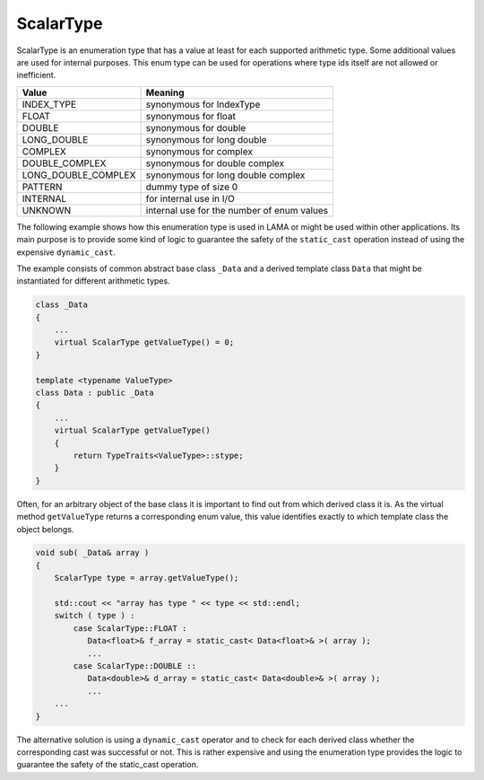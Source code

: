 .. _ScalarType:

ScalarType
==========

ScalarType is an enumeration type that has a value at least for each supported arithmetic type.
Some additional values are used for internal purposes. This enum type can be used for operations 
where type ids itself are not allowed or inefficient.

=====================    =============================
Value                    Meaning
=====================    =============================
INDEX_TYPE               synonymous for IndexType
FLOAT                    synonymous for float
DOUBLE                   synonymous for double
LONG_DOUBLE              synonymous for long double
COMPLEX                  synonymous for complex
DOUBLE_COMPLEX           synonymous for double complex
LONG_DOUBLE_COMPLEX      synonymous for long double complex
PATTERN                  dummy type of size 0
INTERNAL                 for internal use in I/O
UNKNOWN                  internal use for the number of enum values
=====================    =============================

The following example shows how this enumeration type is used in LAMA or might
be used within other applications. Its main purpose is to provide some
kind of logic to guarantee the safety of the ``static_cast`` operation instead of
using the expensive ``dynamic_cast``.

The example consists of common abstract base class ``_Data`` and 
a derived template class ``Data`` that might be instantiated for different arithmetic types.

.. code-block:: c++

  class _Data
  {
      ...
      virtual ScalarType getValueType() = 0;
  }

  template <typename ValueType>
  class Data : public _Data
  {
      ...
      virtual ScalarType getValueType()
      {
          return TypeTraits<ValueType>::stype;
      }
  }

Often, for an arbitrary object of the base class it is important to find
out from which derived class it is. As the virtual method ``getValueType``
returns a corresponding enum value, this value identifies exactly to which 
template class the object belongs.

.. code-block:: c++

  void sub( _Data& array )
  {
      ScalarType type = array.getValueType();

      std::cout << "array has type " << type << std::endl;
      switch ( type ) :
          case ScalarType::FLOAT :
             Data<float>& f_array = static_cast< Data<float>& >( array );
             ...
          case ScalarType::DOUBLE ::
             Data<double>& d_array = static_cast< Data<double>& >( array );
             ...
      ...
  }

The alternative solution is using a ``dynamic_cast`` operator and to check for each derived
class whether the corresponding cast was successful or not. This is rather expensive and
using the enumeration type provides the logic to guarantee the safety of the
static_cast operation.


